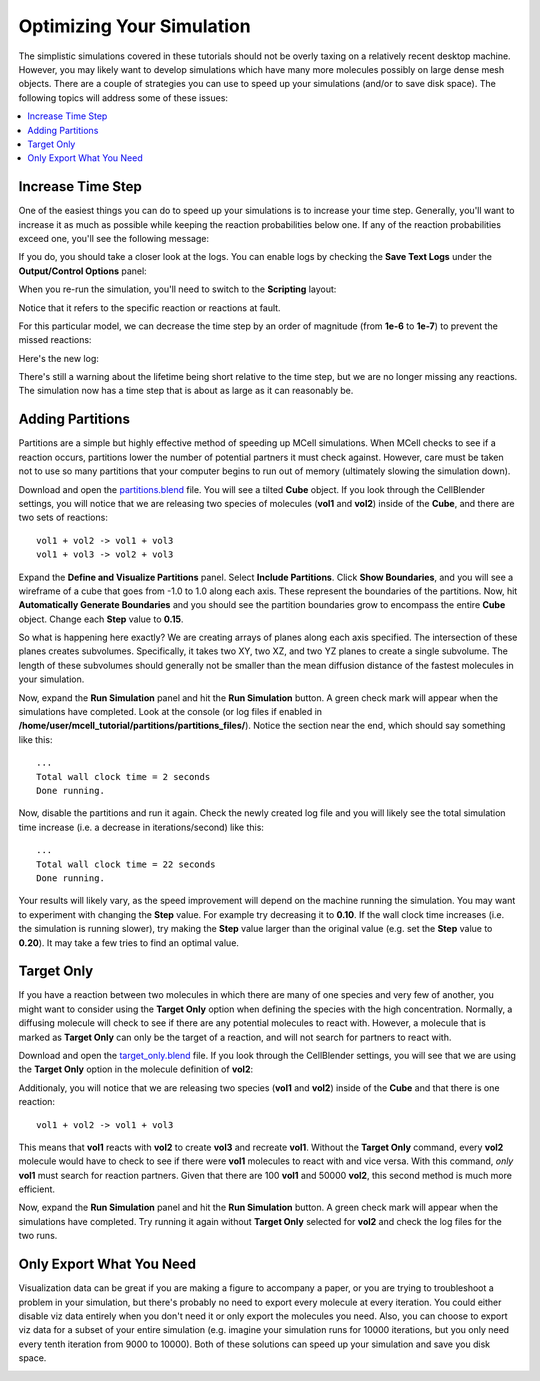 .. _optimize:

*********************************************
Optimizing Your Simulation
*********************************************

The simplistic simulations covered in these tutorials should not be overly
taxing on a relatively recent desktop machine. However, you may likely want to
develop simulations which have many more molecules possibly on large dense mesh
objects. There are a couple of strategies you can use to speed up your
simulations (and/or to save disk space). The following topics will
address some of these issues:

.. contents:: :local:

.. _increase_time_step:

Increase Time Step
---------------------------------------------

One of the easiest things you can do to speed up your simulations is to
increase your time step. Generally, you'll want to increase it as much as
possible while keeping the reaction probabilities below one. If any of the
reaction probabilities exceed one, you'll see the following message:

.. image:: ./images/optimize/rxn_probs/high_prob1.png

If you do, you should take a closer look at the logs. You can enable logs by
checking the **Save Text Logs** under the **Output/Control Options** panel:

.. image:: ./images/optimize/rxn_probs/save_logs.png

When you re-run the simulation, you'll need to switch to the **Scripting**
layout:

.. image:: ./images/optimize/rxn_probs/high_prob2.png

Notice that it refers to the specific reaction or reactions at fault.

For this particular model, we can decrease the time step by an order of
magnitude (from **1e-6** to **1e-7**) to prevent the missed reactions:

.. image:: ./images/optimize/rxn_probs/lower_prob1.png

Here's the new log:

.. image:: ./images/optimize/rxn_probs/lower_prob2.png

There's still a warning about the lifetime being short relative to the time
step, but we are no longer missing any reactions. The simulation now has a time
step that is about as large as it can reasonably be.

.. _adding_partitions:

Adding Partitions
---------------------------------------------

Partitions are a simple but highly effective method of speeding up MCell
simulations. When MCell checks to see if a reaction occurs, partitions lower
the number of potential partners it must check against. However, care must be
taken not to use so many partitions that your computer begins to run out of
memory (ultimately slowing the simulation down).

Download and open the `partitions.blend`_ file. You will see a tilted **Cube**
object. If you look through the CellBlender settings, you will notice that we
are releasing two species of molecules (**vol1** and **vol2**) inside of the
**Cube**, and there are two sets of reactions::

        vol1 + vol2 -> vol1 + vol3
        vol1 + vol3 -> vol2 + vol3

.. _partitions.blend: https://www.mcell.psc.edu/tutorials/downloads/partitions.blend

Expand the **Define and Visualize Partitions** panel. Select **Include
Partitions**. Click **Show Boundaries**, and you will see a wireframe of a cube
that goes from -1.0 to 1.0 along each axis. These represent the boundaries of
the partitions. Now, hit **Automatically Generate Boundaries** and you should
see the partition boundaries grow to encompass the entire **Cube** object.
Change each **Step** value to **0.15**.

.. image:: ./images/optimize/partitions.png

So what is happening here exactly? We are creating arrays of planes along each
axis specified. The intersection of these planes creates subvolumes.
Specifically, it takes two XY, two XZ, and two YZ planes to create a single
subvolume. The length of these subvolumes should generally not be smaller than
the mean diffusion distance of the fastest molecules in your simulation.

Now, expand the **Run Simulation** panel and hit the **Run Simulation** button.
A green check mark will appear when the simulations have completed. Look at the
console (or log files if enabled in
**/home/user/mcell_tutorial/partitions/partitions_files/**). Notice the section
near the end, which should say something like this::

    ...
    Total wall clock time = 2 seconds
    Done running.


Now, disable the partitions and run it again. Check the newly created log file
and you will likely see the total simulation time increase (i.e. a decrease in
iterations/second) like this::

    ...
    Total wall clock time = 22 seconds
    Done running.


Your results will likely vary, as the speed improvement will depend on the
machine running the simulation. You may want to experiment with changing the
**Step** value. For example try decreasing it to **0.10**. If the wall clock
time increases (i.e. the simulation is running slower), try making the **Step**
value larger than the original value (e.g. set the **Step** value to **0.20**).
It may take a few tries to find an optimal value.

.. _target_only:

Target Only
---------------------------------------------

If you have a reaction between two molecules in which there are many of one
species and very few of another, you might want to consider using the **Target
Only** option when defining the species with the high concentration. Normally,
a diffusing molecule will check to see if there are any potential molecules to
react with. However, a molecule that is marked as **Target Only** can only be
the target of a reaction, and will not search for partners to react with.

Download and open the `target_only.blend`_ file. If you look through the
CellBlender settings, you will see that we are using the **Target Only** option
in the molecule definition of **vol2**:

.. image:: ./images/optimize/target_only.png

Additionaly, you will notice that we are releasing two species (**vol1** and
**vol2**) inside of the **Cube** and that there is one reaction::

        vol1 + vol2 -> vol1 + vol3

.. _target_only.blend: https://www.mcell.psc.edu/tutorials/downloads/target_only.blend

This means that **vol1** reacts with **vol2** to create **vol3** and recreate
**vol1**. Without the **Target Only** command, every **vol2** molecule would
have to check to see if there were **vol1** molecules to react with and vice
versa. With this command, *only* **vol1** must search for reaction partners.
Given that there are 100 **vol1** and 50000 **vol2**, this second method is
much more efficient.

Now, expand the **Run Simulation** panel and hit the **Run Simulation** button.
A green check mark will appear when the simulations have completed. Try running
it again without **Target Only** selected for **vol2** and check the log files
for the two runs.

.. _only_export_needed:

Only Export What You Need
---------------------------------------------

Visualization data can be great if you are making a figure to accompany a
paper, or you are trying to troubleshoot a problem in your simulation, but
there's probably no need to export every molecule at every iteration. You could
either disable viz data entirely when you don't need it or only export the
molecules you need. Also, you can choose to export viz data for a subset of
your entire simulation (e.g. imagine your simulation runs for 10000 iterations,
but you only need every tenth iteration from 9000 to 10000). Both of these
solutions can speed up your simulation and save you disk space.

.. image:: ./images/optimize/dont_export_all.png
